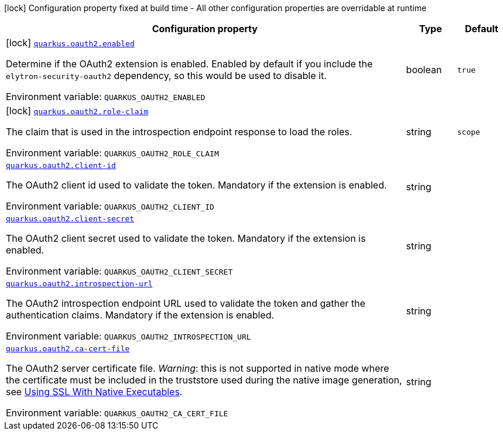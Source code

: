 [.configuration-legend]
icon:lock[title=Fixed at build time] Configuration property fixed at build time - All other configuration properties are overridable at runtime
[.configuration-reference.searchable, cols="80,.^10,.^10"]
|===

h|[.header-title]##Configuration property##
h|Type
h|Default

a|icon:lock[title=Fixed at build time] [[quarkus-elytron-security-oauth2_quarkus-oauth2-enabled]] [.property-path]##link:#quarkus-elytron-security-oauth2_quarkus-oauth2-enabled[`quarkus.oauth2.enabled`]##
ifdef::add-copy-button-to-config-props[]
config_property_copy_button:+++quarkus.oauth2.enabled+++[]
endif::add-copy-button-to-config-props[]


[.description]
--
Determine if the OAuth2 extension is enabled. Enabled by default if you include the `elytron-security-oauth2` dependency, so this would be used to disable it.


ifdef::add-copy-button-to-env-var[]
Environment variable: env_var_with_copy_button:+++QUARKUS_OAUTH2_ENABLED+++[]
endif::add-copy-button-to-env-var[]
ifndef::add-copy-button-to-env-var[]
Environment variable: `+++QUARKUS_OAUTH2_ENABLED+++`
endif::add-copy-button-to-env-var[]
--
|boolean
|`true`

a|icon:lock[title=Fixed at build time] [[quarkus-elytron-security-oauth2_quarkus-oauth2-role-claim]] [.property-path]##link:#quarkus-elytron-security-oauth2_quarkus-oauth2-role-claim[`quarkus.oauth2.role-claim`]##
ifdef::add-copy-button-to-config-props[]
config_property_copy_button:+++quarkus.oauth2.role-claim+++[]
endif::add-copy-button-to-config-props[]


[.description]
--
The claim that is used in the introspection endpoint response to load the roles.


ifdef::add-copy-button-to-env-var[]
Environment variable: env_var_with_copy_button:+++QUARKUS_OAUTH2_ROLE_CLAIM+++[]
endif::add-copy-button-to-env-var[]
ifndef::add-copy-button-to-env-var[]
Environment variable: `+++QUARKUS_OAUTH2_ROLE_CLAIM+++`
endif::add-copy-button-to-env-var[]
--
|string
|`scope`

a| [[quarkus-elytron-security-oauth2_quarkus-oauth2-client-id]] [.property-path]##link:#quarkus-elytron-security-oauth2_quarkus-oauth2-client-id[`quarkus.oauth2.client-id`]##
ifdef::add-copy-button-to-config-props[]
config_property_copy_button:+++quarkus.oauth2.client-id+++[]
endif::add-copy-button-to-config-props[]


[.description]
--
The OAuth2 client id used to validate the token. Mandatory if the extension is enabled.


ifdef::add-copy-button-to-env-var[]
Environment variable: env_var_with_copy_button:+++QUARKUS_OAUTH2_CLIENT_ID+++[]
endif::add-copy-button-to-env-var[]
ifndef::add-copy-button-to-env-var[]
Environment variable: `+++QUARKUS_OAUTH2_CLIENT_ID+++`
endif::add-copy-button-to-env-var[]
--
|string
|

a| [[quarkus-elytron-security-oauth2_quarkus-oauth2-client-secret]] [.property-path]##link:#quarkus-elytron-security-oauth2_quarkus-oauth2-client-secret[`quarkus.oauth2.client-secret`]##
ifdef::add-copy-button-to-config-props[]
config_property_copy_button:+++quarkus.oauth2.client-secret+++[]
endif::add-copy-button-to-config-props[]


[.description]
--
The OAuth2 client secret used to validate the token. Mandatory if the extension is enabled.


ifdef::add-copy-button-to-env-var[]
Environment variable: env_var_with_copy_button:+++QUARKUS_OAUTH2_CLIENT_SECRET+++[]
endif::add-copy-button-to-env-var[]
ifndef::add-copy-button-to-env-var[]
Environment variable: `+++QUARKUS_OAUTH2_CLIENT_SECRET+++`
endif::add-copy-button-to-env-var[]
--
|string
|

a| [[quarkus-elytron-security-oauth2_quarkus-oauth2-introspection-url]] [.property-path]##link:#quarkus-elytron-security-oauth2_quarkus-oauth2-introspection-url[`quarkus.oauth2.introspection-url`]##
ifdef::add-copy-button-to-config-props[]
config_property_copy_button:+++quarkus.oauth2.introspection-url+++[]
endif::add-copy-button-to-config-props[]


[.description]
--
The OAuth2 introspection endpoint URL used to validate the token and gather the authentication claims. Mandatory if the extension is enabled.


ifdef::add-copy-button-to-env-var[]
Environment variable: env_var_with_copy_button:+++QUARKUS_OAUTH2_INTROSPECTION_URL+++[]
endif::add-copy-button-to-env-var[]
ifndef::add-copy-button-to-env-var[]
Environment variable: `+++QUARKUS_OAUTH2_INTROSPECTION_URL+++`
endif::add-copy-button-to-env-var[]
--
|string
|

a| [[quarkus-elytron-security-oauth2_quarkus-oauth2-ca-cert-file]] [.property-path]##link:#quarkus-elytron-security-oauth2_quarkus-oauth2-ca-cert-file[`quarkus.oauth2.ca-cert-file`]##
ifdef::add-copy-button-to-config-props[]
config_property_copy_button:+++quarkus.oauth2.ca-cert-file+++[]
endif::add-copy-button-to-config-props[]


[.description]
--
The OAuth2 server certificate file. _Warning_: this is not supported in native mode where the certificate must be included in the truststore used during the native image generation, see link:native-and-ssl.html[Using SSL With Native Executables].


ifdef::add-copy-button-to-env-var[]
Environment variable: env_var_with_copy_button:+++QUARKUS_OAUTH2_CA_CERT_FILE+++[]
endif::add-copy-button-to-env-var[]
ifndef::add-copy-button-to-env-var[]
Environment variable: `+++QUARKUS_OAUTH2_CA_CERT_FILE+++`
endif::add-copy-button-to-env-var[]
--
|string
|

|===

